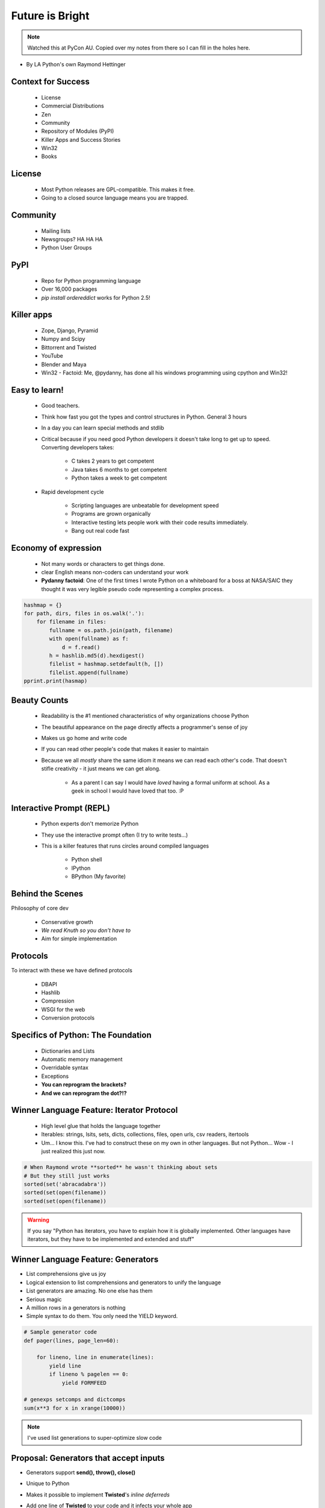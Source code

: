 ====================
Future is Bright
====================

.. note:: Watched this at PyCon AU. Copied over my notes from there so I can fill in the holes here.

* By LA Python's own Raymond Hettinger

Context for Success
---------------------

 * License
 * Commercial Distributions
 * Zen
 * Community
 * Repository of Modules (PyPI)
 * Killer Apps and Success Stories
 * Win32
 * Books
 
License
--------

 * Most Python releases are GPL-compatible. This makes it free.
 * Going to a closed source language means you are trapped. 
     
Community
---------
    
    * Mailing lists
    * Newsgroups? HA HA HA
    * Python User Groups
    
PyPI
----

    * Repo for Python programming language
    * Over 16,000 packages
    * `pip install ordereddict` works for Python 2.5!
        
Killer apps
------------
    
    * Zope, Django, Pyramid
    * Numpy and Scipy
    * Bittorrent and Twisted
    * YouTube
    * Blender and Maya
    * Win32 - Factoid: Me, @pydanny, has done all his windows programming using cpython and Win32!
        
Easy to learn!
---------------------
    
    * Good teachers.
    * Think how fast you got the types and control structures in Python. General 3 hours
    * In a day you can learn special methods and stdlib
    * Critical because if you need good Python developers it doesn't take long to get up to speed. Converting developers takes:
    
        * C takes 2 years to get competent
        * Java takes 6 months to get competent
        * Python takes a week to get competent
        
    * Rapid development cycle
    
        * Scripting languages are unbeatable for development speed
        * Programs are grown organically
        * Interactive testing lets people work with their code results immediately.
        * Bang out real code fast
            
Economy of expression
---------------------

 * Not many words or characters to get things done.
 * clear English means non-coders can understand your work
 * **Pydanny factoid**: One of the first times I wrote Python on a whiteboard for a boss at NASA/SAIC they thought it was very legible pseudo code representing a complex process.
    
.. sourcecode:: python

    hashmap = {}
    for path, dirs, files in os.walk('.'):
        for filename in files:
            fullname = os.path.join(path, filename)
            with open(fullname) as f:
                d = f.read()
            h = hashlib.md5(d).hexdigest()
            filelist = hashmap.setdefault(h, [])
            filelist.append(fullname)
    pprint.print(hasmap)
            
Beauty Counts
-------------

 * Readability is the #1 mentioned characteristics of why organizations choose Python
 * The beautiful appearance on the page directly affects a programmer's sense of joy
 * Makes us go home and write code
 * If you can read other people's code that makes it easier to maintain
 * Because we all `mostly` share the same idiom it means we can read each other's code. That doesn't stifle creativity - it just means we can get along.
 
    * As a parent I can say I would have *loved* having a formal uniform at school. As a geek in school I would have loved that too. :P

Interactive Prompt (REPL)
----------------------------------------

    * Python experts don't memorize Python
    * They use the interactive prompt often (I try to write tests...)
    * This is a killer features that runs circles around compiled languages
    
        * Python shell
        * IPython 
        * BPython (My favorite)

Behind the Scenes
------------------

Philosophy of core dev

 * Conservative growth
 * `We read Knuth so you don't have to`
 * Aim for simple implementation
 
Protocols
----------

To interact with these we have defined protocols

 * DBAPI
 * Hashlib
 * Compression
 * WSGI for the web
 * Conversion protocols

Specifics of Python: The Foundation
------------------------------------

 * Dictionaries and Lists
 * Automatic memory management
 * Overridable syntax
 * Exceptions
 * **You can reprogram the brackets?**
 * **And we can reprogram the dot?!?**
 
Winner Language Feature: Iterator Protocol
------------------------------------------------

 * High level glue that holds the language together
 * Iterables: strings, lsits, sets, dicts, collections, files, open urls, csv readers, itertools
 * Um... I know this. I've had to construct these on my own in other languages. But not Python... Wow - I just realized this just now.
 
.. sourcecode:: python

    # When Raymond wrote **sorted** he wasn't thinking about sets
    # But they still just works
    sorted(set('abracadabra'))
    sorted(set(open(filename))
    sorted(set(open(filename))
    
.. warning:: If you say "Python has iterators, you have to explain how it is globally implemented. Other languages have iterators, but they have to be implemented and extended and stuff"

Winner Language Feature: Generators
--------------------------------------------

* List comprehensions give us joy
* Logical extension to list comprehensions and generators to unify the language
* List generators are amazing. No one else has them
* Serious magic
* A million rows in a generators is nothing
* Simple syntax to do them. You only need the YIELD keyword.

.. sourcecode:: python

    # Sample generator code
    def pager(lines, page_len=60):
    
        for lineno, line in enumerate(lines):
            yield line
            if lineno % pagelen == 0:
                yield FORMFEED

    # genexps setcomps and dictcomps
    sum(x**3 for x in xrange(10000))
    
.. note:: I've used list generations to super-optimize slow code

Proposal: Generators that accept inputs
----------------------------------------

* Generators support **send(), throw(), close()**
* Unique to Python
* Makes it possible to implement **Twisted**'s *inline deferreds*
* Add one line of **Twisted** to your code and it infects your whole app

    * Twisted forces you to write in callbacks
    * Callback coding is hard to follow and debug
    * Wouldn't it be great if we could have the benefits of Twisted in procedural code?

.. sourcecode:: python

    # two way generator example
    @inlined_defereed
    def session(request, cleared=False):
        while not cleared:
            cleared = yield authenticate(request.user)
        db_result = yield database_query(request.query)
        html - yield format_data(db_result)
        # TODO finish getting this down
        
Winning language Decorators
------------------------------

 * Expressive
 * Easy on the eyes
 * Works for functions, methods, and classes
 * Adds powerful layer of composable tools
 * **Factoid**: I have problem writing them. Serious problems. :'(
 * Raymond shows sample code from Daniel Lindsley's Itty!
 
    * https://github.com/toastdriven/itty

Winning Language Features: exec, eval, type
--------------------------------------------

 * Not a fan of `exec` and `eval` because when used in my experience they are done badly
 * But `type` is awesome
 
Winning Language Feature: With Statement
------------------------------------------

    * Clean, elegant resource management: threads, locks. etc
    * Important tool for factoring code
    * Contains the setUp and tearDown code.
    * The reverse of functions

Winning Language Feature: Abstract Base Classes
--------------------------------------------------

 * TODO - go over this one
 
Winning Language Feature: Indentation 
--------------------------------------------------

 * Makes the code really clear
 * We write our pseudo code this way
 * Less errors!
 * Less ambiguity!
 